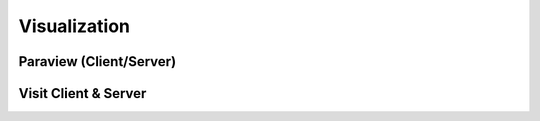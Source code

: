 Visualization
=====================

Paraview (Client/Server)
---------------------------

Visit Client & Server
-------------------------

